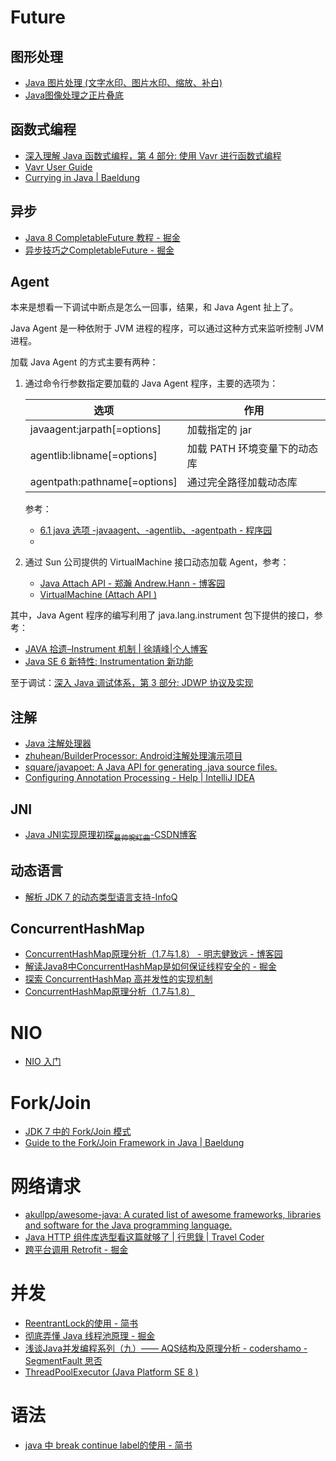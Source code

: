 * Future
** 图形处理
  + [[https://www.cnblogs.com/XL-Liang/archive/2011/12/14/2287566.html][Java 图片处理 (文字水印、图片水印、缩放、补白)]]
  + [[https://segmentfault.com/a/1190000011388060][Java图像处理之正片叠底]]

** 函数式编程
   + [[https://www.ibm.com/developerworks/cn/java/j-understanding-functional-programming-4/index.html][深入理解 Java 函数式编程，第 4 部分: 使用 Vavr 进行函数式编程]]
   + [[https://www.vavr.io/vavr-docs/][Vavr User Guide]]
   + [[https://www.baeldung.com/java-currying][Currying in Java | Baeldung]]

** 异步
   + [[https://juejin.im/post/5adbf8226fb9a07aac240a67][Java 8 CompletableFuture 教程 - 掘金]]
   + [[https://juejin.im/post/5b4622df5188251ac9766f47#heading-7][异步技巧之CompletableFuture - 掘金]]

** Agent
   本来是想看一下调试中断点是怎么一回事，结果，和 Java Agent 扯上了。

   Java Agent 是一种依附于 JVM 进程的程序，可以通过这种方式来监听控制 JVM 进程。

   加载 Java Agent 的方式主要有两种：
   1. 通过命令行参数指定要加载的 Java Agent 程序，主要的选项为：
      |------------------------------+------------------------------|
      | 选项                         | 作用                         |
      |------------------------------+------------------------------|
      | javaagent:jarpath[=options]  | 加载指定的 jar               |
      | agentlib:libname[=options]   | 加载 PATH 环境变量下的动态库 |
      | agentpath:pathname[=options] | 通过完全路径加载动态库       |
      |------------------------------+------------------------------|

      参考：
      + [[http://www.voidcn.com/article/p-ptghvuzj-bbz.html][6.1 java 选项 -javaagent、-agentlib、-agentpath - 程序园]]
      + 

   2. 通过 Sun 公司提供的 VirtualMachine 接口动态加载 Agent，参考：
      + [[https://www.cnblogs.com/LittleHann/p/4783581.html][Java Attach API - 郑瀚 Andrew.Hann - 博客园]]
      + [[https://docs.oracle.com/javase/8/docs/jdk/api/attach/spec/com/sun/tools/attach/VirtualMachine.html][VirtualMachine (Attach API )]]
     
   其中，Java Agent 程序的编写利用了 java.lang.instrument 包下提供的接口，参考：
   + [[https://www.cnkirito.moe/instrument/][JAVA 拾遗--Instrument 机制 | 徐靖峰|个人博客]]
   + [[https://www.ibm.com/developerworks/cn/java/j-lo-jse61/index.html][Java SE 6 新特性: Instrumentation 新功能]]

   至于调试：[[https://www.ibm.com/developerworks/cn/java/j-lo-jpda3/index.html][深入 Java 调试体系，第 3 部分: JDWP 协议及实现]]

** 注解
   + [[https://www.race604.com/annotation-processing/][Java 注解处理器]]
   + [[https://github.com/zhuhean/BuilderProcessor][zhuhean/BuilderProcessor: Android注解处理演示项目]]
   + [[https://github.com/square/javapoet][square/javapoet: A Java API for generating .java source files.]]
   + [[https://www.jetbrains.com/help/idea/configuring-annotation-processing.html#create_profile][Configuring Annotation Processing - Help | IntelliJ IDEA]]

** JNI
   + [[https://blog.csdn.net/hackooo/article/details/48395765][Java JNI实现原理初探_最帅惋红曲-CSDN博客]]

** 动态语言
   + [[https://www.infoq.cn/article/jdk-dynamically-typed-language][解析 JDK 7 的动态类型语言支持-InfoQ]]

** ConcurrentHashMap
   + [[https://www.cnblogs.com/study-everyday/p/6430462.html][ConcurrentHashMap原理分析（1.7与1.8） - 明志健致远 - 博客园]]
   + [[https://juejin.im/post/5ca89afa5188257e1d4576ff#heading-3][解读Java8中ConcurrentHashMap是如何保证线程安全的 - 掘金]]
   + [[https://www.ibm.com/developerworks/cn/java/java-lo-concurrenthashmap/index.html][探索 ConcurrentHashMap 高并发性的实现机制]]
   + [[https://www.cnblogs.com/aspirant/p/8623864.html][ConcurrentHashMap原理分析（1.7与1.8）]]

* NIO
  + [[https://www.ibm.com/developerworks/cn/education/java/j-nio/j-nio.html][NIO 入门]]

* Fork/Join
  + [[https://www.ibm.com/developerworks/cn/java/j-lo-forkjoin/index.html][JDK 7 中的 Fork/Join 模式]]
  + [[https://www.baeldung.com/java-fork-join][Guide to the Fork/Join Framework in Java | Baeldung]]

* 网络请求
  + [[https://github.com/akullpp/awesome-java#http-clients][akullpp/awesome-java: A curated list of awesome frameworks, libraries and software for the Java programming language.]]
  + [[https://liudanking.com/sitelog/java-http-client-lib-comparison/][Java HTTP 组件库选型看这篇就够了 | 行思錄 | Travel Coder]]
  + [[https://juejin.im/post/5d6a0612f265da03b46c04c5][跨平台调用 Retrofit - 掘金]]

* 并发
  + [[https://www.jianshu.com/p/155260c8af6c][ReentrantLock的使用 - 简书]]
  + [[https://juejin.im/post/5c33400c6fb9a049fe35503b][彻底弄懂 Java 线程池原理 - 掘金]]
  + [[https://segmentfault.com/a/1190000008471362][浅谈Java并发编程系列（九）—— AQS结构及原理分析 - codershamo - SegmentFault 思否]]
  + [[https://docs.oracle.com/javase/8/docs/api/java/util/concurrent/ThreadPoolExecutor.html][ThreadPoolExecutor (Java Platform SE 8 )]]

* 语法
  + [[https://www.jianshu.com/p/7954b61bc6ee][java 中 break continue label的使用 - 简书]]

